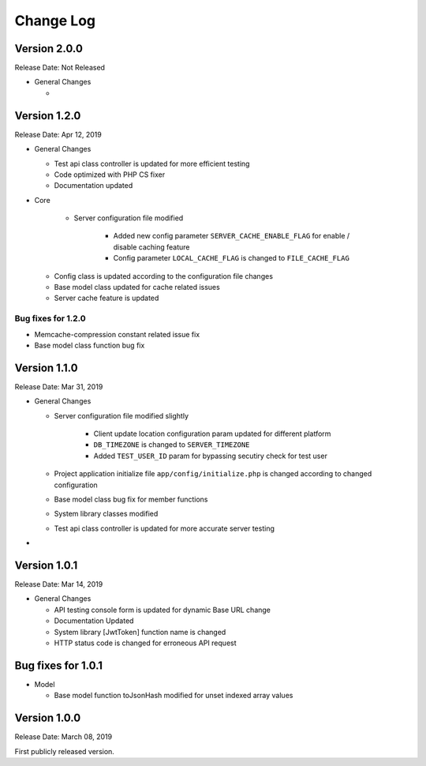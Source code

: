 ##########
Change Log
##########

Version 2.0.0
=============

Release Date: Not Released

-  General Changes

   -  

Version 1.2.0
=============

Release Date: Apr 12, 2019

-  General Changes

   - Test api class controller is updated for more efficient testing
   - Code optimized with PHP CS fixer
   - Documentation updated

-  Core 

    - Server configuration file modified

        - Added new config parameter ``SERVER_CACHE_ENABLE_FLAG`` for enable / disable caching feature
        - Config parameter ``LOCAL_CACHE_FLAG`` is changed to ``FILE_CACHE_FLAG``

   - Config class is updated according to the configuration file changes

   - Base model class updated for cache related issues

   - Server cache feature is updated 

Bug fixes for 1.2.0
-------------------

-  Memcache-compression constant related issue fix
-  Base model class function bug fix

   
Version 1.1.0
=============

Release Date: Mar 31, 2019

-  General Changes

   - Server configuration file modified slightly

        - Client update location configuration param updated for different platform
        - ``DB_TIMEZONE`` is changed to ``SERVER_TIMEZONE``
        - Added ``TEST_USER_ID`` param for bypassing secutiry check for test user

   - Project application initialize file ``app/config/initialize.php`` is changed according to changed configuration

   - Base model class bug fix for member functions

   - System library classes modified

   - Test api class controller is updated for more accurate server testing

- 


Version 1.0.1
==============

Release Date: Mar 14, 2019

-  General Changes

   -  API testing console form is updated for dynamic Base URL change
   -  Documentation Updated
   -  System library [JwtToken] function name is changed
   -  HTTP status code is changed for erroneous API request


Bug fixes for 1.0.1
====================

-  Model

   - Base model function toJsonHash modified for unset indexed array values 


Version 1.0.0
================

Release Date: March 08, 2019

First publicly released version.
